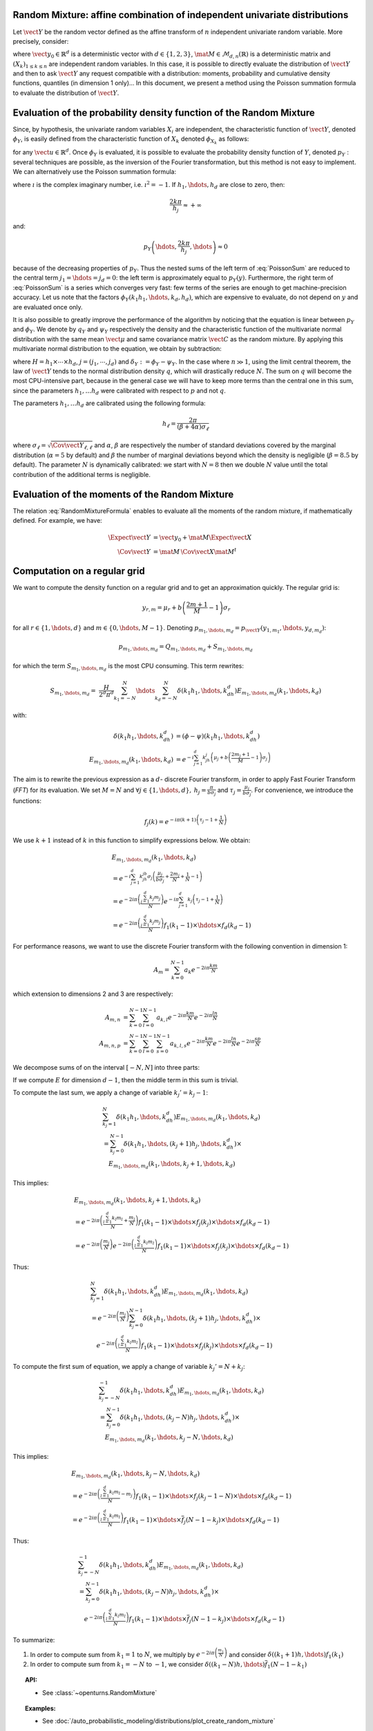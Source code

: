 .. _random_mixture:

Random Mixture: affine combination of independent univariate distributions
--------------------------------------------------------------------------

Let :math:`\vect{Y}` be the random vector defined as the
affine transform of :math:`n` independent univariate random variable.
More precisely, consider:

.. math::
  :label: RandomMixtureFormula

   \vect{Y}=\vect{y}_0+\mat{M}\,\vect{X}

where :math:`\vect{y}_0\in\mathbb{R}^d` is a deterministic vector with
:math:`d\in\{1,2,3\}`, :math:`\mat{M}\in\mathcal{M}_{d,n}(\mathbb{R})` is a
deterministic matrix and :math:`\left(X_k\right)_{ 1 \leq k \leq n}` are
independent random variables.
In this case, it is possible to directly evaluate the distribution of
:math:`\vect{Y}` and then to ask :math:`\vect{Y}` any request compatible
with a distribution: moments, probability and cumulative density
functions, quantiles (in dimension 1 only)...
In this document, we present a method using the Poisson summation
formula to evaluate the distribution of :math:`\vect{Y}`.

Evaluation of the probability density function of the Random Mixture
--------------------------------------------------------------------

Since, by hypothesis, the univariate random variables :math:`X_i` are independent, the
characteristic function of :math:`\vect{Y}`, denoted :math:`\phi_Y`, is
easily defined from the characteristic function of :math:`X_k` denoted
:math:`\phi_{X_k}` as follows:

.. math::
  :label: CharactFuncY

   \phi_Y(u_1,\hdots,u_d)
   = \prod_{j=1}^d e^{iu_j{y_0}_j} \prod_{k=1}^n\phi_{X_k}\left(\left(M^t u\right)_k\right),

for any :math:`\vect{u}\in\mathbb{R}^d`.
Once :math:`\phi_Y` is evaluated, it is possible to evaluate the
probability density function of :math:`Y`, denoted :math:`p_Y` :
several techniques are possible, as the inversion of the Fourier
transformation, but this method is not easy to implement.
We can alternatively use the Poisson summation formula:

.. math::
  :label: PoissonSum

   & \sum_{j_1\in\mathbb{Z}}\hdots\sum_{j_d\in\mathbb{Z}} p_Y\left(y_1+\frac{2\pi j_1}{h_1},\hdots,y_d+\frac{2\pi j_d}{h_d}\right) \\
   & = \left(\prod_{j=1}^d \frac{h_j}{2 \pi} \right) \sum_{k_1\in\mathbb{Z}}\hdots\sum_{k_d\in\mathbb{Z}}\phi\left(k_1h_1,\hdots,k_dh_d\right)e^{-\imath \left(\sum_{m=1}^{d}k_m h_m y_m\right)}

where :math:`\imath` is the complex imaginary number, i.e. :math:`\imath^2 = -1`.
If :math:`h_1,\hdots,h_d` are close to zero, then:

.. math:: \frac{2k\pi}{h_j} \approx +\infty

and:

.. math:: p_Y\left(\hdots,\frac{2k\pi}{h_j},\hdots\right) \approx 0

because of the decreasing properties of :math:`p_Y`. Thus the nested sums of the left
term of :eq:`PoissonSum` are reduced to the central term
:math:`j_1=\hdots=j_d = 0`: the left term is approximately equal to
:math:`p_Y(y)`.
Furthermore, the right term of :eq:`PoissonSum` is a series which
converges very fast: few terms of the series are enough to get
machine-precision accuracy. Let us note that the factors
:math:`\phi_Y(k_1 h_1,\hdots,k_d,h_d)`, which are expensive to
evaluate, do not depend on :math:`y` and are evaluated once only.

It is also possible to greatly improve the performance of the
algorithm by noticing that the equation is linear between :math:`p_Y` and
:math:`\phi_Y`. We denote by :math:`q_Y` and :math:`\psi_Y` respectively
the density and the characteristic function of the multivariate normal
distribution with the same mean :math:`\vect{\mu}` and same covariance
matrix :math:`\vect{C}` as the random mixture. By applying this
multivariate normal distribution to the equation, we obtain by
subtraction:

.. math::
    :label: algoPoisson

     p_Y\left(y\right)
     & = \sum_{j\in\mathbb{Z}^d} q_Y\left(y_1+\frac{2\pi j_1}{h_1},\cdots,y_d+\frac{2\pi j_d}{h_d}\right) \\
     & \quad + \frac{H}{2^d\pi^d}\sum_{|k_1|\leq N}\cdots\sum_{|k_d|\leq N} \delta_Y\left(k_1h_1,\cdots,k_dh_d\right)e^{-\imath \left(\sum_{m=1}^{d}k_m h_m y_m\right)}

where :math:`H = h_1\times\cdots\times h_d`,
:math:`j=(j_1,\cdots,j_d)` and :math:`\delta_Y:=\phi_Y - \psi_Y`.
In the case where :math:`n \gg 1`, using the limit central theorem,
the law of :math:`\vect{Y}` tends to the normal distribution density
:math:`q`, which will drastically reduce :math:`N`. The sum on
:math:`q` will become the most CPU-intensive part, because in the
general case we will have to keep more terms than the central one in
this sum, since the parameters :math:`h_1, \dots  h_d` were
calibrated with respect to :math:`p` and not :math:`q`.

The parameters :math:`h_1, \dots  h_d` are calibrated using the
following formula:

.. math::  h_\ell = \frac{2\pi}{(\beta+4\alpha)\sigma_\ell}

where :math:`\sigma_\ell=\sqrt{\Cov{\vect{Y}}_{\ell,\ell}}` and
:math:`\alpha`, :math:`\beta` are respectively the number of standard
deviations covered by the marginal distribution (:math:`\alpha=5` by
default) and :math:`\beta` the number of marginal deviations beyond
which the density is negligible (:math:`\beta=8.5` by default).
The parameter :math:`N` is dynamically calibrated: we start with
:math:`N=8` then we double :math:`N` value until the total contribution
of the additional terms is negligible.

Evaluation of the moments of the Random Mixture
-----------------------------------------------

The relation :eq:`RandomMixtureFormula` enables to evaluate all the
moments of the random mixture, if mathematically defined. For example,
we have:

.. math::

      \Expect{\vect{Y}} & = \vect{y_0} + \mat{M}\Expect{\vect{X}} \\
      \Cov{\vect{Y}} & = \mat{M}\,\Cov{\vect{X}}\mat{M}^t

Computation on a regular grid
-----------------------------

We want to compute the density function on a regular grid and
to get an approximation quickly.
The regular grid is:

.. math::


   \:y_{r,m}=\mu_r+b\left(\frac{2m+1}{M} - 1\right)\sigma_r

for all :math:`r\in\{1,\hdots,d\}` and :math:`m\in\{0,\hdots,M-1\}`.
Denoting :math:`p_{m_1,\hdots,m_d}=p_{\vect{Y}}(y_{1,m_1},\hdots,y_{d,m_d})`:

.. math::

   p_{m_1,\hdots,m_d}= Q_{m_1,\hdots,m_d}+S_{m_1,\hdots,m_d}

for which the term :math:`S_{m_1,\hdots,m_d}` is the most CPU
consuming. This term rewrites:

.. math::

   S_{m_1,\hdots,m_d}=&\frac{H}{2^d\pi^d}\sum_{k_1=-N}^{N}\hdots\sum_{k_d=-N}^{N}\delta\left(k_1h_1,\hdots,k_dh_d\right)
   E_{m_1,\hdots,m_d}(k_1,\hdots,k_d)

with:

.. math::

   \delta\left(k_1h_1,\hdots,k_dh_d\right) & = (\phi-\psi)\left(k_1h_1,\hdots,k_dh_d\right)\\
   E_{m_1,\hdots,m_d}(k_1,\hdots,k_d) & = e^{-i\sum_{j=1}^d k_jh_j\left(\mu_j+b\left(\frac{2m_j+1}{M}-1\right)\sigma_j\right)}

The aim is to rewrite the previous expression as a :math:`d`- discrete
Fourier transform, in order to apply Fast Fourier Transform (*FFT*) for
its evaluation.
We set :math:`M=N` and
:math:`\forall j \in\{1,\hdots,d\},\: h_j=\frac{\pi}{b\sigma_j}` and
:math:`\tau_j=\frac{\mu_j}{b\sigma_j}`. For convenience, we introduce
the functions:

.. math::

    f_j(k) = e^{-i\pi (k+1)\left(\tau_j-1+\frac{1}{N}\right)}

We use :math:`k+1` instead of :math:`k` in this function to simplify
expressions below.
We obtain:

.. math::

   & E_{m_1,\hdots,m_d}(k_1,\hdots,k_d) \\
   & = e^{-i\sum_{j=1}^{d} k_jh_jb\sigma_j\left(\frac{\mu_j}{b\sigma_j}+\frac{2m_j}{N}+\frac{1}{N}-1\right)}\\
   & = e^{-2i\pi\left(\frac{\sum_{j=1}^{d}k_j m_j}{N}\right)}e^{-i\pi\sum_{j=1}^{d} k_j\left(\tau_j-1+\frac{1}{N}\right)} \\
   & = e^{-2i\pi\left(\frac{\sum_{j=1}^{d}k_j m_j}{N}\right)} f_1(k_1-1) \times \hdots \times f_d(k_d-1)

For performance reasons, we want to use the discrete Fourier transform
with the following convention in dimension 1:

.. math:: A_m = \sum_{k=0}^{N-1} a_k e^{-2i\pi\frac{km}{N}}

which extension to dimensions 2 and 3 are respectively:

.. math::

    A_{m,n} & = \sum_{k=0}^{N-1}\sum_{l=0}^{N-1} a_{k,l} e^{-2i\pi\frac{km}{N}} e^{-2i\pi\frac{ln}{N}}\\
    A_{m,n,p} & = \sum_{k=0}^{N-1}\sum_{l=0}^{N-1}\sum_{s=0}^{N-1} a_{k,l,s} e^{-2i\pi\frac{km}{N}} e^{-2i\pi\frac{ln}{N}} e^{-2i\pi\frac{sp}{N}}

We decompose sums of on the interval :math:`[-N,N]` into three parts:

.. math::
 :label: decomposition-sum

     & \sum_{k_j=-N}^{N}\delta\left(k_1h_1,\hdots,k_dh_d\right) E_{m_1,\hdots,m_d}(k_1,\hdots,k_d) \\
     & = \sum_{k_j=-N}^{-1} \delta\left(k_1h_1,\hdots,k_dh_d\right) E_{m_1,\hdots,m_d}(k_1,\hdots,k_d) \\
     & \quad + \delta\left(k_1h_1,\hdots,0,\hdots,k_dh_d\right) E_{m_1,\hdots,0,\hdots,m_d}(k_1,\hdots,0,\hdots,k_d) \\
     & \quad+ \sum_{k_j=1}^{N}\delta\left(k_1h_1,\hdots,k_dh_d\right) E_{m_1,\hdots,m_d}(k_1,\hdots,k_d)

If we compute :math:`E` for dimension :math:`d-1`, then the
middle term in this sum is trivial.

To compute the last sum, we apply a change of variable :math:`k_j' = k_j-1`:

.. math::

     & \sum_{k_j=1}^{N}\delta\left(k_1h_1,\hdots,k_dh_d\right) E_{m_1,\hdots,m_d}(k_1,\hdots,k_d) \\
     & = \sum_{k_j=0}^{N-1}\delta\left(k_1h_1,\hdots,(k_j+1)h_j,\hdots,k_dh_d\right) \times\\
     & \quad E_{m_1,\hdots,m_d}(k_1,\hdots,k_j+1,\hdots,k_d)

This implies:

.. math::

     & E_{m_1,\hdots,m_d}(k_1, \hdots, k_j+1, \hdots, k_d) \\
     &= e^{-2i\pi\left(\frac{\sum_{l = 1}^{d}k_l m_l}{N} +\frac{m_j}{N}\right)}
         f_1(k_1 - 1)\times \hdots \times f_j(k_j) \times \hdots \times f_d(k_d - 1) \\
     &= e^{-2i\pi\left(\frac{m_j}{N}\right)}
         e^{-2i\pi\left(\frac{\sum_{l = 1}^{d}k_l m_l}{N}\right)}
         f_1(k_1 - 1)\times \hdots \times f_j(k_j) \times \hdots \times f_d(k_d - 1)

Thus:

.. math::

     & \sum_{k_j=1}^{N}\delta\left(k_1h_1,\hdots,k_dh_d\right) E_{m_1,\hdots,m_d}(k_1,\hdots,k_d) \\
     & = e^{-2i\pi\left(\frac{m_j}{N}\right)} \sum_{k_j=0}^{N-1}\delta\left(k_1h_1,\hdots,(k_j+1)h_j,\hdots,k_dh_d\right) \times \\
     & \quad e^{-2i\pi\left(\frac{\sum_{l=1}^{d}k_l m_l}{N}\right)}
         f_1(k_1-1)\times \hdots \times f_j(k_j)\times \hdots \times f_d(k_d-1)

To compute the first sum of equation, we apply a change of variable
:math:`k_j'=N+k_j`:

.. math::

     & \sum_{k_j=-N}^{-1}\delta\left(k_1h_1,\hdots,k_dh_d\right) E_{m_1,\hdots,m_d}(k_1,\hdots,k_d) \\
     &=  \sum_{k_j=0}^{N-1}\delta\left(k_1h_1,\hdots,(k_j-N)h_j,\hdots,k_dh_d\right) \times \\
       & \quad  E_{m_1,\hdots,m_d}(k_1,\hdots,k_j-N,\hdots,k_d)

This implies:

.. math::

     & E_{m_1,\hdots,m_d}(k_1,\hdots,k_j-N,\hdots,k_d) \\
     &= e^{-2i\pi\left(\frac{\sum_{l=1}^{d}k_l m_l}{N} -m_j\right)}
         f_1(k_1-1)\times \hdots \times f_j(k_j-1-N)\times \hdots \times f_d(k_d-1) \\
     & = e^{-2i\pi\left(\frac{\sum_{l=1}^{d}k_l m_l}{N}\right)}
         f_1(k_1-1)\times \hdots \times \overline{f}_j(N-1-k_j)\times \hdots \times f_d(k_d-1)

Thus:

.. math::

     & \sum_{k_j=-N}^{-1}\delta\left(k_1h_1,\hdots,k_dh_d\right) E_{m_1,\hdots,m_d} (k_1,\hdots,k_d) \\
     & = \sum_{k_j=0}^{N-1}\delta\left(k_1h_1,\hdots,(k_j-N)h_j,\hdots,k_dh_d\right) \times \\
     & \quad e^{-2i\pi\left(\frac{\sum_{l=1}^{d}k_l m_l}{N}\right)}
         f_1(k_1-1)\times \hdots \times \overline{f}_j(N-1-k_j)\times \hdots \times f_d(k_d-1)

To summarize:

#. In order to compute sum from :math:`k_1=1` to :math:`N`, we multiply
   by :math:`e^{-2i\pi\left(\frac{m_1}{N}\right)}` and consider
   :math:`\delta((k_1+1)h,\hdots)f_1(k_1)`

#. In order to compute sum from :math:`k_1=-N` to :math:`-1`, we
   consider :math:`\delta((k_1-N)h,\hdots)\overline{f}_1(N-1-k_1)`


.. topic:: API:

    - See :class:`~openturns.RandomMixture`

.. topic:: Examples:

    - See :doc:`/auto_probabilistic_modeling/distributions/plot_create_random_mixture`

.. topic:: References:

    -  [abate1992]_
